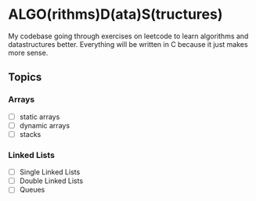 * ALGO(rithms)D(ata)S(tructures)

My codebase going through exercises on leetcode to learn algorithms and datastructures better.
Everything will be written in C because it just makes more sense.


** Topics
*** Arrays
- [ ] static arrays
- [ ] dynamic arrays
- [ ] stacks
    
*** Linked Lists
- [ ] Single Linked Lists
- [ ] Double Linked Lists
- [ ] Queues 

